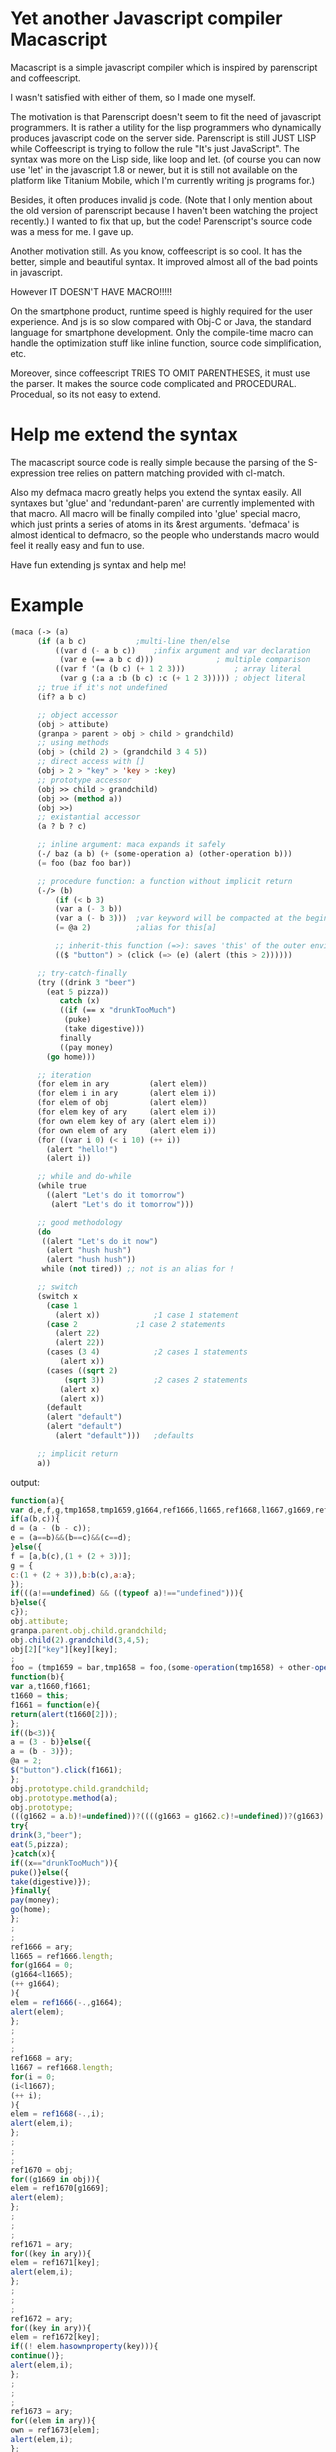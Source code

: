 * Yet another Javascript compiler Macascript

Macascript is a simple javascript compiler which is inspired
by parenscript and coffeescript.

I wasn't satisfied with either of them, so I made one myself.

The motivation is that Parenscript doesn't seem to fit the need of
javascript programmers. It is rather a utility for the lisp
programmers who dynamically produces javascript code on the server
side. Parenscript is still JUST LISP while Coffeescript is trying to
follow the rule "It's just JavaScript".  The syntax was more on the
Lisp side, like loop and let. (of course you can now use 'let' in the
javascript 1.8 or newer, but it is still not available on the platform
like Titanium Mobile, which I'm currently writing js programs for.)

Besides, it often produces invalid js code. (Note that I only mention about the
old version of parenscript because I haven't been watching the project
recently.) I wanted to fix that up, but the code! Parenscript's source
code was a mess for me. I gave up.

Another motivation still. As you know, coffeescript is so cool. 
It has the better, simple and beautiful syntax.
It improved almost all of the bad points in javascript.

However IT DOESN'T HAVE MACRO!!!!! 

On the smartphone product, runtime speed is highly required for the
user experience. And js is so slow compared with Obj-C or Java, the
standard language for smartphone development. Only the compile-time
macro can handle the optimization stuff like inline function, source
code simplification, etc.

Moreover, since coffeescript TRIES TO OMIT PARENTHESES, it must use
the parser. It makes the source code complicated and
PROCEDURAL. Procedual, so its not easy to extend.

* Help me extend the syntax

The macascript source code is really simple because the parsing of the
S-expression tree relies on pattern matching provided with cl-match.

Also my defmaca macro greatly helps you extend the syntax easily. All
syntaxes but 'glue' and 'redundant-paren' are currently implemented
with that macro. All macro will be finally compiled into 'glue'
special macro, which just prints a series of atoms in its &rest
arguments. 'defmaca' is almost identical to
defmacro, so the people who understands macro would feel it really
easy and fun to use.

Have fun extending js syntax and help me!

* Example

#+srcname: maca-example
#+begin_src lisp
(maca (-> (a)
	  (if (a b c)			;multi-line then/else
	      ((var d (- a b c))	;infix argument and var declaration
	       (var e (== a b c d)))		      ; multiple comparison
	      ((var f '(a (b c) (+ 1 2 3)))           ; array literal
	       (var g (:a a :b (b c) :c (+ 1 2 3))))) ; object literal
	  ;; true if it's not undefined
	  (if? a b c)

	  ;; object accessor
	  (obj > attibute)
	  (granpa > parent > obj > child > grandchild)
	  ;; using methods 
	  (obj > (child 2) > (grandchild 3 4 5))
	  ;; direct access with []
	  (obj > 2 > "key" > 'key > :key)
	  ;; prototype accessor
	  (obj >> child > grandchild)
	  (obj >> (method a))
	  (obj >>)
	  ;; existantial accessor
	  (a ? b ? c)

	  ;; inline argument: maca expands it safely
	  (-/ baz (a b) (+ (some-operation a) (other-operation b)))
	  (= foo (baz foo bar))

	  ;; procedure function: a function without implicit return
	  (-/> (b)
	      (if (< b 3)
		  (var a (- 3 b))
		  (var a (- b 3)))	;var keyword will be compacted at the beginning of function
	      (= @a 2)			;alias for this[a]
	      
	      ;; inherit-this function (=>): saves 'this' of the outer environment 
	      (($ "button") > (click (=> (e) (alert (this > 2))))))

	  ;; try-catch-finally
	  (try ((drink 3 "beer")
		(eat 5 pizza))
	       catch (x)
	       ((if (== x "drunkTooMuch")
		    (puke)
		    (take digestive)))
	       finally
	       ((pay money)
		(go home)))

	  ;; iteration
	  (for elem in ary         (alert elem))
	  (for elem i in ary       (alert elem i))
	  (for elem of obj         (alert elem))
	  (for elem key of ary     (alert elem i))
	  (for own elem key of ary (alert elem i))
	  (for own elem of ary     (alert elem i))
	  (for ((var i 0) (< i 10) (++ i))
	    (alert "hello!")
	    (alert i))

	  ;; while and do-while
	  (while true
	    ((alert "Let's do it tomorrow")
	     (alert "Let's do it tomorrow")))

	  ;; good methodology
	  (do 
	   ((alert "Let's do it now")
	    (alert "hush hush")
	    (alert "hush hush"))
	   while (not tired)) ;; not is an alias for !

	  ;; switch
	  (switch x
	    (case 1
	      (alert x))			;1 case 1 statement
	    (case 2				;1 case 2 statements
	      (alert 22)
	      (alert 22))
	    (cases (3 4)			;2 cases 1 statements
		   (alert x))
	    (cases ((sqrt 2)
		    (sqrt 3))	        ;2 cases 2 statements
		   (alert x) 
		   (alert x))
	    (default
		(alert "default")
		(alert "default")
	      (alert "default")))	;defaults
	  
	  ;; implicit return
	  a))
#+end_src

output:
#+srcname: maca-compiled
#+begin_src js
function(a){
var d,e,f,g,tmp1658,tmp1659,g1664,ref1666,l1665,ref1668,l1667,g1669,ref1670,ref1671,key,ref1672,elem,own,ref1673,i;
if(a(b,c)){
d = (a - (b - c));
e = (a==b)&&(b==c)&&(c==d);
}else({
f = [a,b(c),(1 + (2 + 3))];
g = {
c:(1 + (2 + 3)),b:b(c),a:a};
});
if(((a!==undefined) && ((typeof a)!=="undefined"))){
b}else({
c});
obj.attibute;
granpa.parent.obj.child.grandchild;
obj.child(2).grandchild(3,4,5);
obj[2]["key"][key][key];
;
foo = (tmp1659 = bar,tmp1658 = foo,(some-operation(tmp1658) + other-operation(tmp1659)));
function(b){
var a,t1660,f1661;
t1660 = this;
f1661 = function(e){
return(alert(t1660[2]));
};
if((b<3)){
a = (3 - b)}else({
a = (b - 3)});
@a = 2;
$("button").click(f1661);
};
obj.prototype.child.grandchild;
obj.prototype.method(a);
obj.prototype;
(((g1662 = a.b)!=undefined))?((((g1663 = g1662.c)!=undefined))?(g1663):((void 0))):((void 0));
try{
drink(3,"beer");
eat(5,pizza);
}catch(x){
if((x=="drunkTooMuch")){
puke()}else({
take(digestive)});
}finally{
pay(money);
go(home);
};
;
;
ref1666 = ary;
l1665 = ref1666.length;
for(g1664 = 0;
(g1664<l1665);
(++ g1664);
){
elem = ref1666(-.,g1664);
alert(elem);
};
;
;
;
ref1668 = ary;
l1667 = ref1668.length;
for(i = 0;
(i<l1667);
(++ i);
){
elem = ref1668(-.,i);
alert(elem,i);
};
;
;
;
ref1670 = obj;
for((g1669 in obj)){
elem = ref1670[g1669];
alert(elem);
};
;
;
;
ref1671 = ary;
for((key in ary)){
elem = ref1671[key];
alert(elem,i);
};
;
;
;
ref1672 = ary;
for((key in ary)){
elem = ref1672[key];
if((! elem.hasownproperty(key))){
continue()};
alert(elem,i);
};
;
;
;
ref1673 = ary;
for((elem in ary)){
own = ref1673[elem];
alert(elem,i);
};
;
for(i = 0;
(i<10);
(++ i);
){
alert("hello!");
alert(i);
};
while(true){
alert("Let's do it tomorrow");
alert("Let's do it tomorrow");
};
do{
alert("Let's do it now");
alert("hush hush");
alert("hush hush");
}while((! tired));
switch(x){
case 1:alert(x)break;
case 2:alert(22)alert(22)break;

case 3:
case 4:alert(x)break;

case sqrt(2):
case sqrt(3):alert(x)alert(x)break;
default:alert("default");
alert("default");
alert("default");
;
};
return(a);
}

#+end_src

see test.maca for more examples.

* How to try

** recommended software
+ [[http://www.sbcl.org/][sbcl]] : The only lisp implimentation I've tested.
+ [[http://www.quicklisp.org/][quicklisp]] : great software.
+ [[http://common-lisp.net/project/slime/][slime]] : I greatly recommend you to install it if you are using
  emacs. I'm an emacs user and don't know well about vim, so if you
  have any information about a good interactive interface from vim to
  lisp please tell me about it.
+ packages : install them via quicklisp.
  + cl-match
  + alexandria
  + anaphora : I don't use it so much, but it's sometimes useful.

** run
input these code to the interpreter: 

       (load "maca.lisp")
       (in-package :maca)

* license

Currently I haven't decided which license I should choose. 
Please give me some advice.

* Author

Masataro Asai (guicho2.71828@gmail.com)
Univ. of Tokyo

